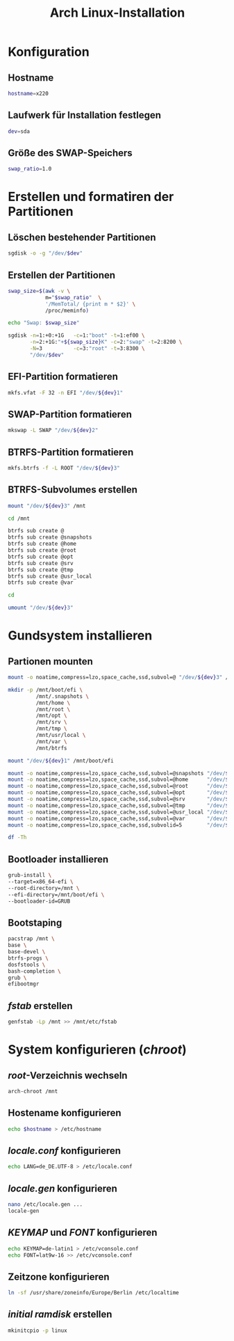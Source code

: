 #+TITLE: Arch Linux-Installation
* Konfiguration

** Hostname

#+BEGIN_SRC sh :tangle yes
hostname=x220
#+END_SRC

** Laufwerk für Installation festlegen

#+BEGIN_SRC sh :tangle yes
dev=sda
#+END_SRC


** Größe des SWAP-Speichers

#+BEGIN_SRC sh :tangle yes
swap_ratio=1.0
#+END_SRC
   

* Erstellen und formatiren der Partitionen
** Löschen bestehender Partitionen

#+BEGIN_SRC sh :tangle yes
sgdisk -o -g "/dev/$dev"
#+END_SRC

** Erstellen der Partitionen

#+BEGIN_SRC sh :tangle yes
swap_size=$(awk -v \
            m="$swap_ratio"  \
            '/MemTotal/ {print m * $2}' \
            /proc/meminfo)

echo "Swap: $swap_size"

sgdisk -n=1:+0:+1G   -c=1:"boot" -t=1:ef00 \
       -n=2:+1G:"+${swap_size}K" -c=2:"swap" -t=2:8200 \
       -N=3          -c=3:"root" -t=3:8300 \
       "/dev/$dev"
#+END_SRC

** EFI-Partition formatieren 

#+BEGIN_SRC sh
mkfs.vfat -F 32 -n EFI "/dev/${dev}1"
#+END_SRC

** SWAP-Partition formatieren 

#+BEGIN_SRC sh
mkswap -L SWAP "/dev/${dev}2"
#+END_SRC

** BTRFS-Partition formatieren 

#+BEGIN_SRC sh
mkfs.btrfs -f -L ROOT "/dev/${dev}3"
#+END_SRC

** BTRFS-Subvolumes erstellen

#+BEGIN_SRC sh
mount "/dev/${dev}3" /mnt

cd /mnt

btrfs sub create @
btrfs sub create @snapshots
btrfs sub create @home
btrfs sub create @root
btrfs sub create @opt
btrfs sub create @srv
btrfs sub create @tmp
btrfs sub create @usr_local
btrfs sub create @var

cd

umount "/dev/${dev}3"
#+END_SRC

* Gundsystem installieren

** Partionen mounten
#+BEGIN_SRC sh
mount -o noatime,compress=lzo,space_cache,ssd,subvol=@ "/dev/${dev}3" /mnt

mkdir -p /mnt/boot/efi \
         /mnt/.snapshots \
         /mnt/home \
         /mnt/root \
         /mnt/opt \
         /mnt/srv \
         /mnt/tmp \
         /mnt/usr/local \
         /mnt/var \
         /mnt/btrfs

mount "/dev/${dev}1" /mnt/boot/efi

mount -o noatime,compress=lzo,space_cache,ssd,subvol=@snapshots "/dev/${dev}3" /mnt/.snapshots
mount -o noatime,compress=lzo,space_cache,ssd,subvol=@home      "/dev/${dev}3" /mnt/home
mount -o noatime,compress=lzo,space_cache,ssd,subvol=@root      "/dev/${dev}3" /mnt/root
mount -o noatime,compress=lzo,space_cache,ssd,subvol=@opt       "/dev/${dev}3" /mnt/opt
mount -o noatime,compress=lzo,space_cache,ssd,subvol=@srv       "/dev/${dev}3" /mnt/srv
mount -o noatime,compress=lzo,space_cache,ssd,subvol=@tmp       "/dev/${dev}3" /mnt/tmp
mount -o noatime,compress=lzo,space_cache,ssd,subvol=@usr_local "/dev/${dev}3" /mnt/usr/local
mount -o noatime,compress=lzo,space_cache,ssd,subvol=@var       "/dev/${dev}3" /mnt/var
mount -o noatime,compress=lzo,space_cache,ssd,subvolid=5        "/dev/${dev}3" /mnt/btrfs

df -Th
#+END_SRC

** Bootloader installieren
#+BEGIN_SRC sh
grub-install \
--target=x86_64-efi \
--root-directory=/mnt \
--efi-directory=/mnt/boot/efi \
--bootloader-id=GRUB
#+END_SRC

** Bootstaping 
#+BEGIN_SRC sh
pacstrap /mnt \
base \
base-devel \
btrfs-progs \
dosfstools \
bash-completion \
grub \
efibootmgr
#+END_SRC

** /fstab/ erstellen
#+BEGIN_SRC sh
genfstab -Lp /mnt >> /mnt/etc/fstab
#+END_SRC

* System konfigurieren (/chroot/)

** /root/-Verzeichnis wechseln
#+BEGIN_SRC sh
arch-chroot /mnt
#+END_SRC

** Hostename konfigurieren

#+BEGIN_SRC sh
echo $hostname > /etc/hostname
#+END_SRC

** /locale.conf/ konfigurieren

#+BEGIN_SRC sh
echo LANG=de_DE.UTF-8 > /etc/locale.conf
#+END_SRC

** /locale.gen/ konfigurieren

#+BEGIN_SRC sh
nano /etc/locale.gen ...
locale-gen
#+END_SRC

** /KEYMAP/ und /FONT/ konfigurieren

#+BEGIN_SRC sh
echo KEYMAP=de-latin1 > /etc/vconsole.conf
echo FONT=lat9w-16 >> /etc/vconsole.conf
#+END_SRC

** Zeitzone konfigurieren

#+BEGIN_SRC sh
ln -sf /usr/share/zoneinfo/Europe/Berlin /etc/localtime
#+END_SRC
   
** /initial ramdisk/ erstellen

#+BEGIN_SRC sh
mkinitcpio -p linux
#+END_SRC
